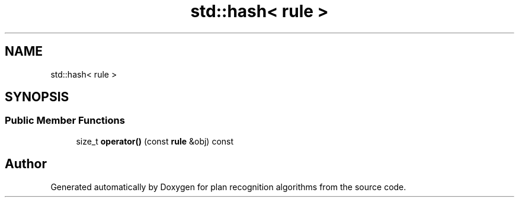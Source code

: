 .TH "std::hash< rule >" 3 "Mon Aug 19 2019" "plan recognition algorithms" \" -*- nroff -*-
.ad l
.nh
.SH NAME
std::hash< rule >
.SH SYNOPSIS
.br
.PP
.SS "Public Member Functions"

.in +1c
.ti -1c
.RI "size_t \fBoperator()\fP (const \fBrule\fP &obj) const"
.br
.in -1c

.SH "Author"
.PP 
Generated automatically by Doxygen for plan recognition algorithms from the source code\&.

